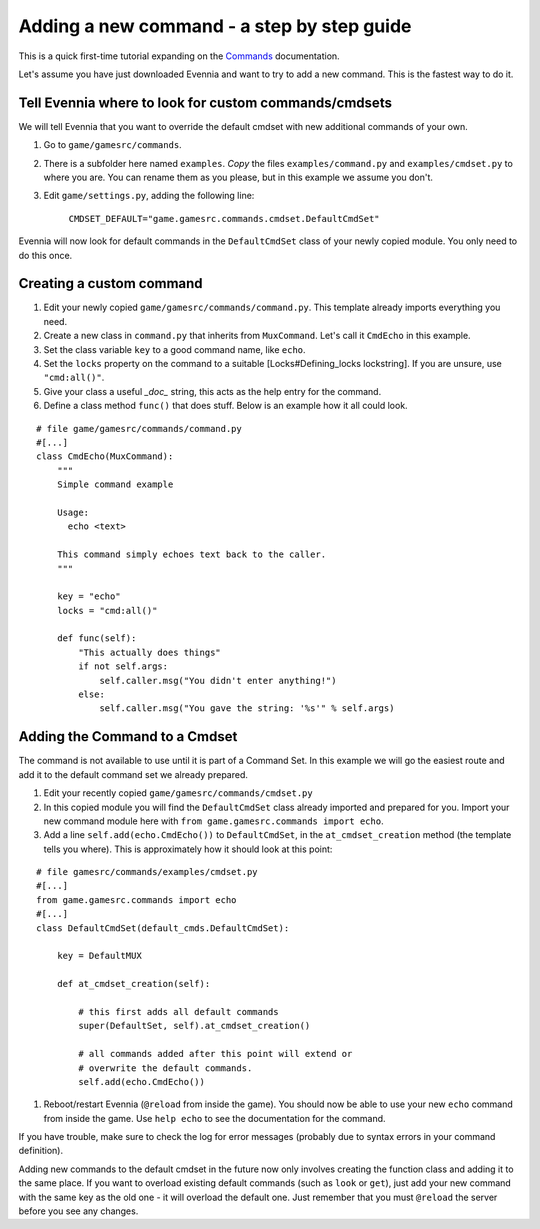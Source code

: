 Adding a new command - a step by step guide
===========================================

This is a quick first-time tutorial expanding on the
`Commands <Commands.html>`_ documentation.

Let's assume you have just downloaded Evennia and want to try to add a
new command. This is the fastest way to do it.

Tell Evennia where to look for custom commands/cmdsets
------------------------------------------------------

We will tell Evennia that you want to override the default cmdset with
new additional commands of your own.

#. Go to ``game/gamesrc/commands``.
#. There is a subfolder here named ``examples``. *Copy* the files
   ``examples/command.py`` and ``examples/cmdset.py`` to where you are.
   You can rename them as you please, but in this example we assume you
   don't.
#. Edit ``game/settings.py``, adding the following line:

    ``CMDSET_DEFAULT="game.gamesrc.commands.cmdset.DefaultCmdSet"``

Evennia will now look for default commands in the ``DefaultCmdSet``
class of your newly copied module. You only need to do this once.

Creating a custom command
-------------------------

#. Edit your newly copied ``game/gamesrc/commands/command.py``. This
   template already imports everything you need.
#. Create a new class in ``command.py`` that inherits from
   ``MuxCommand``. Let's call it ``CmdEcho`` in this example.
#. Set the class variable ``key`` to a good command name, like ``echo``.
#. Set the ``locks`` property on the command to a suitable
   [Locks#Defining\_locks lockstring]. If you are unsure, use
   ``"cmd:all()"``.
#. Give your class a useful *\_doc\_* string, this acts as the help
   entry for the command.
#. Define a class method ``func()`` that does stuff. Below is an example
   how it all could look.

::

    # file game/gamesrc/commands/command.py
    #[...]
    class CmdEcho(MuxCommand):
        """
        Simple command example

        Usage: 
          echo <text>

        This command simply echoes text back to the caller.
        """

        key = "echo"
        locks = "cmd:all()"

        def func(self):
            "This actually does things" 
            if not self.args:
                self.caller.msg("You didn't enter anything!")           
            else:
                self.caller.msg("You gave the string: '%s'" % self.args)        

Adding the Command to a Cmdset
------------------------------

The command is not available to use until it is part of a Command Set.
In this example we will go the easiest route and add it to the default
command set we already prepared.

#. Edit your recently copied ``game/gamesrc/commands/cmdset.py``
#. In this copied module you will find the ``DefaultCmdSet`` class
   already imported and prepared for you. Import your new command module
   here with ``from game.gamesrc.commands import echo``.
#. Add a line ``self.add(echo.CmdEcho())`` to ``DefaultCmdSet``, in the
   ``at_cmdset_creation`` method (the template tells you where). This is
   approximately how it should look at this point:

::

    # file gamesrc/commands/examples/cmdset.py
    #[...]
    from game.gamesrc.commands import echo
    #[...]
    class DefaultCmdSet(default_cmds.DefaultCmdSet):
        
        key = DefaultMUX

        def at_cmdset_creation(self):

            # this first adds all default commands
            super(DefaultSet, self).at_cmdset_creation()

            # all commands added after this point will extend or 
            # overwrite the default commands.       
            self.add(echo.CmdEcho())

#. Reboot/restart Evennia (``@reload`` from inside the game). You should
   now be able to use your new ``echo`` command from inside the game.
   Use ``help echo`` to see the documentation for the command.

If you have trouble, make sure to check the log for error messages
(probably due to syntax errors in your command definition).

Adding new commands to the default cmdset in the future now only
involves creating the function class and adding it to the same place. If
you want to overload existing default commands (such as ``look`` or
``get``), just add your new command with the same key as the old one -
it will overload the default one. Just remember that you must
``@reload`` the server before you see any changes.
